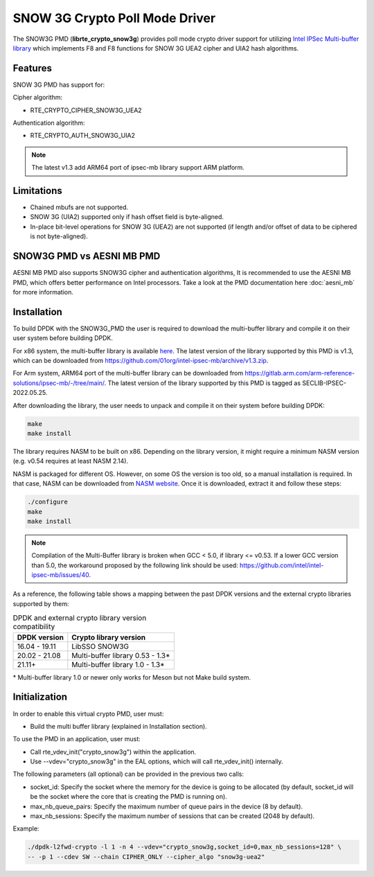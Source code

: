 ..  SPDX-License-Identifier: BSD-3-Clause
    Copyright(c) 2016-2019 Intel Corporation.

SNOW 3G Crypto Poll Mode Driver
===============================

The SNOW3G PMD (**librte_crypto_snow3g**) provides poll mode crypto driver support for
utilizing `Intel IPSec Multi-buffer library <https://github.com/01org/intel-ipsec-mb>`_
which implements F8 and F8 functions for SNOW 3G UEA2 cipher and UIA2 hash algorithms.

Features
--------

SNOW 3G PMD has support for:

Cipher algorithm:

* RTE_CRYPTO_CIPHER_SNOW3G_UEA2

Authentication algorithm:

* RTE_CRYPTO_AUTH_SNOW3G_UIA2

.. note::

   The latest v1.3 add ARM64 port of ipsec-mb library support ARM platform.

Limitations
-----------

* Chained mbufs are not supported.
* SNOW 3G (UIA2) supported only if hash offset field is byte-aligned.
* In-place bit-level operations for SNOW 3G (UEA2) are not supported
  (if length and/or offset of data to be ciphered is not byte-aligned).

SNOW3G PMD vs AESNI MB PMD
--------------------------

AESNI MB PMD also supports SNOW3G cipher and authentication algorithms,
It is recommended to use the AESNI MB PMD, which offers better performance on Intel processors.
Take a look at the PMD documentation here :doc:`aesni_mb` for more information.

Installation
------------

To build DPDK with the SNOW3G_PMD the user is required to download the multi-buffer
library and compile it on their user system before building DPDK.

For x86 system, the multi-buffer library is available
`here <https://github.com/01org/intel-ipsec-mb>`_.
The latest version of the library supported by this PMD is v1.3, which
can be downloaded from `<https://github.com/01org/intel-ipsec-mb/archive/v1.3.zip>`_.

For Arm system, ARM64 port of the multi-buffer library can be downloaded from
`<https://gitlab.arm.com/arm-reference-solutions/ipsec-mb/-/tree/main/>`_. The
latest version of the library supported by this PMD is tagged as SECLIB-IPSEC-2022.05.25.

After downloading the library, the user needs to unpack and compile it
on their system before building DPDK:

.. code-block:: console

    make
    make install

The library requires NASM to be built on x86. Depending on the library version,
it might require a minimum NASM version (e.g. v0.54 requires at least NASM 2.14).

NASM is packaged for different OS. However, on some OS the version is too old,
so a manual installation is required. In that case, NASM can be downloaded from
`NASM website <https://www.nasm.us/pub/nasm/releasebuilds/?C=M;O=D>`_.
Once it is downloaded, extract it and follow these steps:

.. code-block:: console

    ./configure
    make
    make install

.. note::

   Compilation of the Multi-Buffer library is broken when GCC < 5.0, if library <= v0.53.
   If a lower GCC version than 5.0, the workaround proposed by the following link
   should be used: `<https://github.com/intel/intel-ipsec-mb/issues/40>`_.

As a reference, the following table shows a mapping between the past DPDK versions
and the external crypto libraries supported by them:

.. _table_snow3g_versions:

.. table:: DPDK and external crypto library version compatibility

   =============  ================================
   DPDK version   Crypto library version
   =============  ================================
   16.04 - 19.11  LibSSO SNOW3G
   20.02 - 21.08  Multi-buffer library 0.53 - 1.3*
   21.11+         Multi-buffer library 1.0  - 1.3*
   =============  ================================

\* Multi-buffer library 1.0 or newer only works for Meson but not Make build system.

Initialization
--------------

In order to enable this virtual crypto PMD, user must:

* Build the multi buffer library (explained in Installation section).

To use the PMD in an application, user must:

* Call rte_vdev_init("crypto_snow3g") within the application.

* Use --vdev="crypto_snow3g" in the EAL options, which will call rte_vdev_init() internally.

The following parameters (all optional) can be provided in the previous two calls:

* socket_id: Specify the socket where the memory for the device is going to be allocated
  (by default, socket_id will be the socket where the core that is creating the PMD is running on).

* max_nb_queue_pairs: Specify the maximum number of queue pairs in the device (8 by default).

* max_nb_sessions: Specify the maximum number of sessions that can be created (2048 by default).

Example:

.. code-block:: console

    ./dpdk-l2fwd-crypto -l 1 -n 4 --vdev="crypto_snow3g,socket_id=0,max_nb_sessions=128" \
    -- -p 1 --cdev SW --chain CIPHER_ONLY --cipher_algo "snow3g-uea2"
